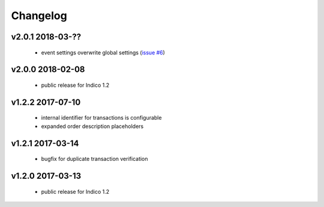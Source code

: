 +++++++++
Changelog
+++++++++


v2.0.1 2018-03-??
-----------------

    * event settings overwrite global settings (`issue #6 <https://github.com/maxfischer2781/indico_sixpay/issues/6>`_)

v2.0.0 2018-02-08
-----------------

    * public release for Indico 1.2

v1.2.2  2017-07-10
-------------------

    * internal identifier for transactions is configurable
    * expanded order description placeholders

v1.2.1 2017-03-14
------------------

    * bugfix for duplicate transaction verification

v1.2.0 2017-03-13
------------------

    * public release for Indico 1.2
